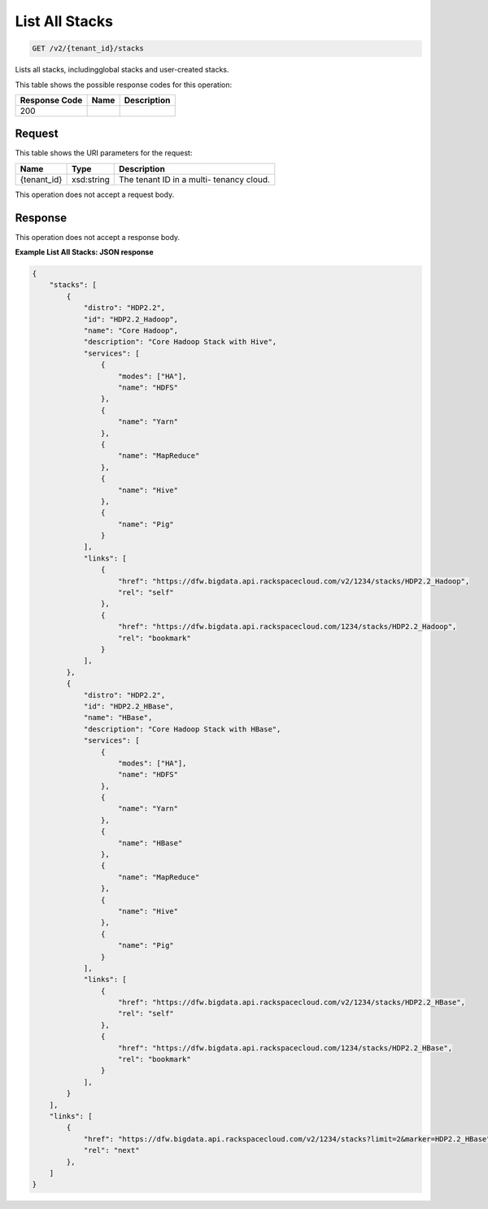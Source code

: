 
.. THIS OUTPUT IS GENERATED FROM THE WADL. DO NOT EDIT.

List All Stacks
^^^^^^^^^^^^^^^^^^^^^^^^^^^^^^^^^^^^^^^^^^^^^^^^^^^^^^^^^^^^^^^^^^^^^^^^^^^^^^^^

.. code::

    GET /v2/{tenant_id}/stacks

Lists all stacks, includingglobal stacks and user-created stacks.



This table shows the possible response codes for this operation:


+--------------------------+-------------------------+-------------------------+
|Response Code             |Name                     |Description              |
+==========================+=========================+=========================+
|200                       |                         |                         |
+--------------------------+-------------------------+-------------------------+


Request
""""""""""""""""

This table shows the URI parameters for the request:

+--------------------------+-------------------------+-------------------------+
|Name                      |Type                     |Description              |
+==========================+=========================+=========================+
|{tenant_id}               |xsd:string               |The tenant ID in a multi-|
|                          |                         |tenancy cloud.           |
+--------------------------+-------------------------+-------------------------+





This operation does not accept a request body.




Response
""""""""""""""""


This operation does not accept a response body.




**Example List All Stacks: JSON response**


.. code::

    {
        "stacks": [
            {
                "distro": "HDP2.2",
                "id": "HDP2.2_Hadoop",
                "name": "Core Hadoop",
                "description": "Core Hadoop Stack with Hive",
                "services": [
                    {
                        "modes": ["HA"],
                        "name": "HDFS"
                    },
                    {
                        "name": "Yarn"
                    },
                    {
                        "name": "MapReduce"
                    },
                    {
                        "name": "Hive"
                    },
                    {
                        "name": "Pig"
                    }
                ],
                "links": [
                    {
                        "href": "https://dfw.bigdata.api.rackspacecloud.com/v2/1234/stacks/HDP2.2_Hadoop",
                        "rel": "self"
                    },
                    {
                        "href": "https://dfw.bigdata.api.rackspacecloud.com/1234/stacks/HDP2.2_Hadoop",
                        "rel": "bookmark"
                    }
                ],
            },
            {
                "distro": "HDP2.2",
                "id": "HDP2.2_HBase",
                "name": "HBase",
                "description": "Core Hadoop Stack with HBase",
                "services": [
                    {
                        "modes": ["HA"],
                        "name": "HDFS"
                    },
                    {
                        "name": "Yarn"
                    },
                    {
                        "name": "HBase"
                    },
                    {
                        "name": "MapReduce"
                    },
                    {
                        "name": "Hive"
                    },
                    {
                        "name": "Pig"
                    }
                ],
                "links": [
                    {
                        "href": "https://dfw.bigdata.api.rackspacecloud.com/v2/1234/stacks/HDP2.2_HBase",
                        "rel": "self"
                    },
                    {
                        "href": "https://dfw.bigdata.api.rackspacecloud.com/1234/stacks/HDP2.2_HBase",
                        "rel": "bookmark"
                    }
                ],
            }
        ],
        "links": [
            {
                "href": "https://dfw.bigdata.api.rackspacecloud.com/v2/1234/stacks?limit=2&marker=HDP2.2_HBase",
                "rel": "next"
            },
        ]
    }
    

